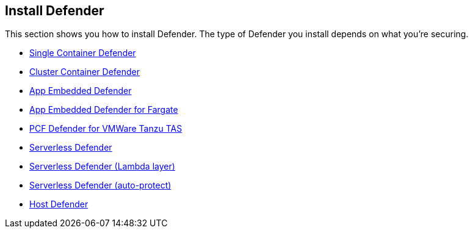 == Install Defender

This section shows you how to install Defender.
The type of Defender you install depends on what you're securing.

* xref:install_single_container_defender.adoc[Single Container Defender]
* xref:install_cluster_container_defender.adoc[Cluster Container Defender]
* xref:install_rasp_defender.adoc[App Embedded Defender]
* xref:install_app_embedded_defender_fargate.adoc[App Embedded Defender for Fargate]
* xref:install_tas_defender.adoc[PCF Defender for VMWare Tanzu TAS]
* xref:install_serverless_defender.adoc[ Serverless Defender]
* xref:install_serverless_defender_layer.adoc[Serverless Defender (Lambda layer)]
* xref:install_serverless_defender_autoprotect.adoc[Serverless Defender (auto-protect)]
* xref:install_host_defender.adoc[Host Defender]
